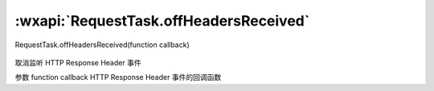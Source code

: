 :wxapi:`RequestTask.offHeadersReceived`
============================================

RequestTask.offHeadersReceived(function callback)

   .. versionadded:: 2.1.0 低版本需做 :ref:`compatibility` 。

取消监听 HTTP Response Header 事件

参数
function callback
HTTP Response Header 事件的回调函数
